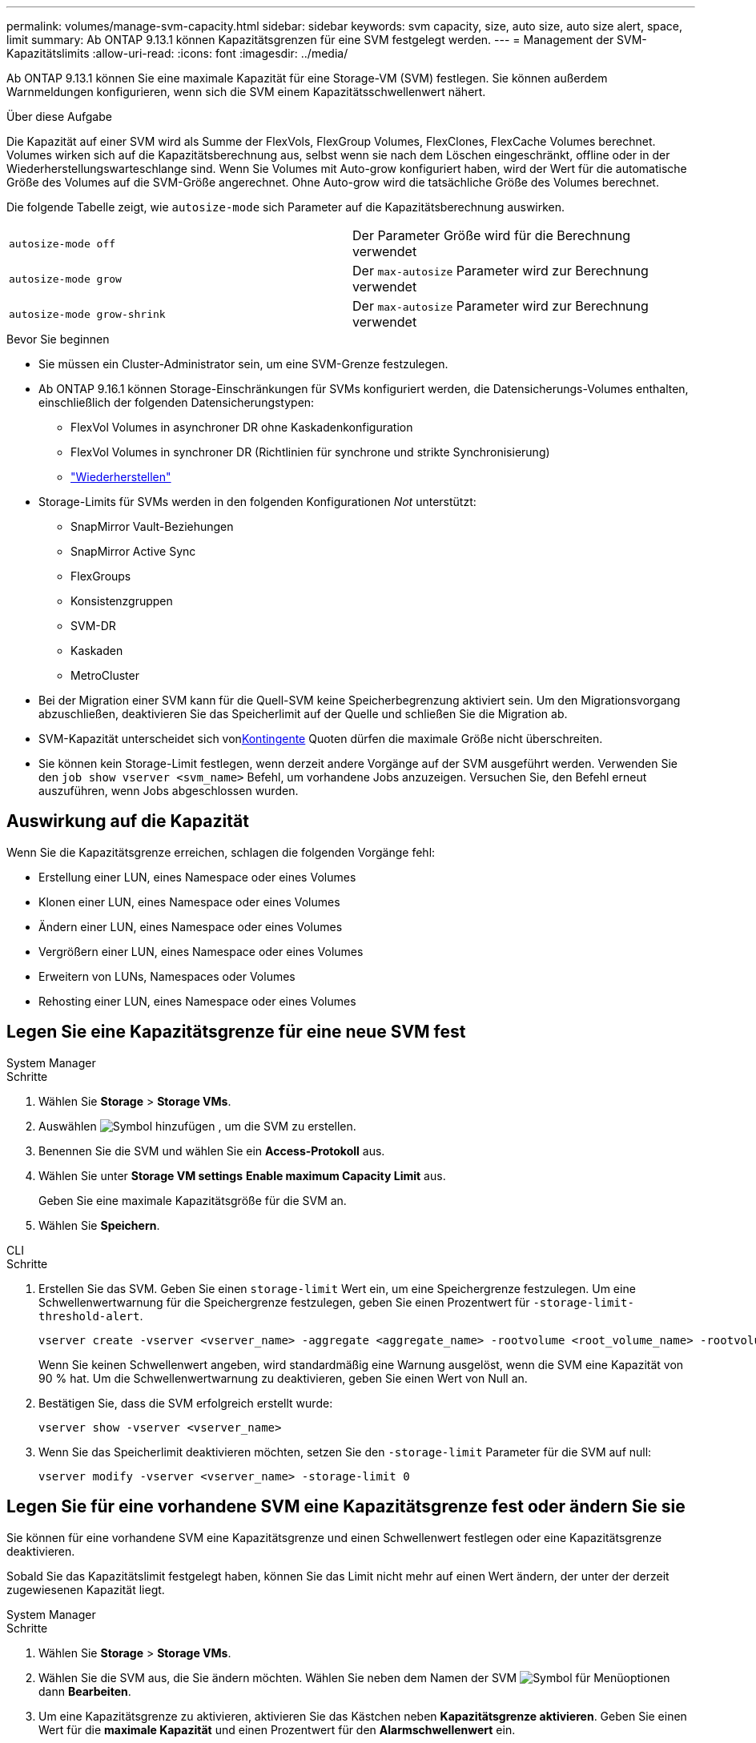 ---
permalink: volumes/manage-svm-capacity.html 
sidebar: sidebar 
keywords: svm capacity, size, auto size, auto size alert, space, limit 
summary: Ab ONTAP 9.13.1 können Kapazitätsgrenzen für eine SVM festgelegt werden. 
---
= Management der SVM-Kapazitätslimits
:allow-uri-read: 
:icons: font
:imagesdir: ../media/


[role="lead"]
Ab ONTAP 9.13.1 können Sie eine maximale Kapazität für eine Storage-VM (SVM) festlegen. Sie können außerdem Warnmeldungen konfigurieren, wenn sich die SVM einem Kapazitätsschwellenwert nähert.

.Über diese Aufgabe
Die Kapazität auf einer SVM wird als Summe der FlexVols, FlexGroup Volumes, FlexClones, FlexCache Volumes berechnet. Volumes wirken sich auf die Kapazitätsberechnung aus, selbst wenn sie nach dem Löschen eingeschränkt, offline oder in der Wiederherstellungswarteschlange sind. Wenn Sie Volumes mit Auto-grow konfiguriert haben, wird der Wert für die automatische Größe des Volumes auf die SVM-Größe angerechnet. Ohne Auto-grow wird die tatsächliche Größe des Volumes berechnet.

Die folgende Tabelle zeigt, wie `autosize-mode` sich Parameter auf die Kapazitätsberechnung auswirken.

|===


| `autosize-mode off` | Der Parameter Größe wird für die Berechnung verwendet 


| `autosize-mode grow` | Der `max-autosize` Parameter wird zur Berechnung verwendet 


| `autosize-mode grow-shrink` | Der `max-autosize` Parameter wird zur Berechnung verwendet 
|===
.Bevor Sie beginnen
* Sie müssen ein Cluster-Administrator sein, um eine SVM-Grenze festzulegen.
* Ab ONTAP 9.16.1 können Storage-Einschränkungen für SVMs konfiguriert werden, die Datensicherungs-Volumes enthalten, einschließlich der folgenden Datensicherungstypen:
+
** FlexVol Volumes in asynchroner DR ohne Kaskadenkonfiguration
** FlexVol Volumes in synchroner DR (Richtlinien für synchrone und strikte Synchronisierung)
** link:../data-protection/restore-volume-snapvault-backup-task.html["Wiederherstellen"]


* Storage-Limits für SVMs werden in den folgenden Konfigurationen _Not_ unterstützt:
+
** SnapMirror Vault-Beziehungen
** SnapMirror Active Sync
** FlexGroups
** Konsistenzgruppen
** SVM-DR
** Kaskaden
** MetroCluster


* Bei der Migration einer SVM kann für die Quell-SVM keine Speicherbegrenzung aktiviert sein. Um den Migrationsvorgang abzuschließen, deaktivieren Sie das Speicherlimit auf der Quelle und schließen Sie die Migration ab.
* SVM-Kapazität unterscheidet sich vonxref:../volumes/quotas-concept.html[Kontingente] Quoten dürfen die maximale Größe nicht überschreiten.
* Sie können kein Storage-Limit festlegen, wenn derzeit andere Vorgänge auf der SVM ausgeführt werden. Verwenden Sie den `job show vserver <svm_name>` Befehl, um vorhandene Jobs anzuzeigen. Versuchen Sie, den Befehl erneut auszuführen, wenn Jobs abgeschlossen wurden.




== Auswirkung auf die Kapazität

Wenn Sie die Kapazitätsgrenze erreichen, schlagen die folgenden Vorgänge fehl:

* Erstellung einer LUN, eines Namespace oder eines Volumes
* Klonen einer LUN, eines Namespace oder eines Volumes
* Ändern einer LUN, eines Namespace oder eines Volumes
* Vergrößern einer LUN, eines Namespace oder eines Volumes
* Erweitern von LUNs, Namespaces oder Volumes
* Rehosting einer LUN, eines Namespace oder eines Volumes




== Legen Sie eine Kapazitätsgrenze für eine neue SVM fest

[role="tabbed-block"]
====
.System Manager
--
.Schritte
. Wählen Sie *Storage* > *Storage VMs*.
. Auswählen image:icon_add_blue_bg.gif["Symbol hinzufügen"] , um die SVM zu erstellen.
. Benennen Sie die SVM und wählen Sie ein *Access-Protokoll* aus.
. Wählen Sie unter *Storage VM settings* *Enable maximum Capacity Limit* aus.
+
Geben Sie eine maximale Kapazitätsgröße für die SVM an.

. Wählen Sie *Speichern*.


--
.CLI
--
.Schritte
. Erstellen Sie das SVM. Geben Sie einen `storage-limit` Wert ein, um eine Speichergrenze festzulegen. Um eine Schwellenwertwarnung für die Speichergrenze festzulegen, geben Sie einen Prozentwert für `-storage-limit-threshold-alert`.
+
[source, cli]
----
vserver create -vserver <vserver_name> -aggregate <aggregate_name> -rootvolume <root_volume_name> -rootvolume-security-style {unix|ntfs|mixed} -storage-limit <value> [GiB|TIB] -storage-limit-threshold-alert <percentage> [-ipspace <IPspace_name>] [-language <language>] [-snapshot-policy <snapshot_policy_name>] [-quota-policy <quota_policy_name>] [-comment <comment>]
----
+
Wenn Sie keinen Schwellenwert angeben, wird standardmäßig eine Warnung ausgelöst, wenn die SVM eine Kapazität von 90 % hat. Um die Schwellenwertwarnung zu deaktivieren, geben Sie einen Wert von Null an.

. Bestätigen Sie, dass die SVM erfolgreich erstellt wurde:
+
[source, cli]
----
vserver show -vserver <vserver_name>
----
. Wenn Sie das Speicherlimit deaktivieren möchten, setzen Sie den `-storage-limit` Parameter für die SVM auf null:
+
[source, cli]
----
vserver modify -vserver <vserver_name> -storage-limit 0
----


--
====


== Legen Sie für eine vorhandene SVM eine Kapazitätsgrenze fest oder ändern Sie sie

Sie können für eine vorhandene SVM eine Kapazitätsgrenze und einen Schwellenwert festlegen oder eine Kapazitätsgrenze deaktivieren.

Sobald Sie das Kapazitätslimit festgelegt haben, können Sie das Limit nicht mehr auf einen Wert ändern, der unter der derzeit zugewiesenen Kapazität liegt.

[role="tabbed-block"]
====
.System Manager
--
.Schritte
. Wählen Sie *Storage* > *Storage VMs*.
. Wählen Sie die SVM aus, die Sie ändern möchten. Wählen Sie neben dem Namen der SVM image:icon_kabob.gif["Symbol für Menüoptionen"] dann *Bearbeiten*.
. Um eine Kapazitätsgrenze zu aktivieren, aktivieren Sie das Kästchen neben *Kapazitätsgrenze aktivieren*. Geben Sie einen Wert für die *maximale Kapazität* und einen Prozentwert für den *Alarmschwellenwert* ein.
+
Wenn Sie das Kapazitätslimit deaktivieren möchten, deaktivieren Sie das Kontrollkästchen weiter *Kapazitätsgrenze aktivieren*.

. Wählen Sie *Speichern*.


--
.CLI
--
.Schritte
. Geben Sie auf dem Cluster, der die SVM hostet, den `vserver modify` Befehl ein. Geben Sie einen numerischen Wert für `-storage-limit` und einen Prozentwert für `-storage-limit-threshold-alert`.
+
[source, cli]
----
vserver modify -vserver <vserver_name> -storage-limit <value> [GiB|TIB] -storage-limit-threshold-alert <percentage>
----
+
Wenn Sie keinen Schwellenwert angeben, wird eine Standardwarnung bei 90 % der Kapazität ausgegeben. Um die Schwellenwertwarnung zu deaktivieren, geben Sie einen Wert von Null an.

. Wenn Sie das Speicherlimit deaktivieren möchten, setzen Sie für die SVM den `-storage-limit` Wert Null:
+
[source, cli]
----
vserver modify -vserver <vserver_name> -storage-limit 0
----


--
====


== Kapazitätsgrenzen werden erreicht

Wenn Sie die maximale Kapazität oder den Warnungsschwellenwert erreichen, können Sie die `vserver.storage.threshold` EMS-Nachrichten einsehen oder die Seite *Insights* im System Manager verwenden, um mehr über mögliche Aktionen zu erfahren. Mögliche Lösungen sind:

* Bearbeiten der maximalen SVM-Kapazitätsgrenzen
* Die Volumes-Recovery-Warteschlange wird bereinigt, um Speicherplatz freizugeben
* Löschen Sie den Snapshot, um Speicherplatz für das Volume bereitzustellen


.Verwandte Informationen
* xref:../concepts/capacity-measurements-in-sm-concept.adoc[Kapazitätsmessungen in System Manager]
* xref:../task_admin_monitor_capacity_in_sm.html[Monitoring der Cluster-, Tier- und SVM-Kapazität in System Manager]


